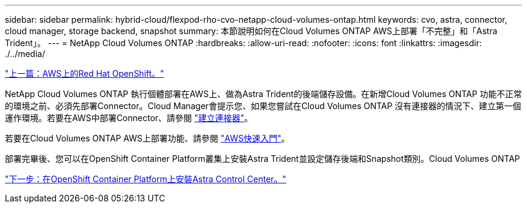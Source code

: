 ---
sidebar: sidebar 
permalink: hybrid-cloud/flexpod-rho-cvo-netapp-cloud-volumes-ontap.html 
keywords: cvo, astra, connector, cloud manager, storage backend, snapshot 
summary: 本節說明如何在Cloud Volumes ONTAP AWS上部署「不完整」和「Astra Trident」。 
---
= NetApp Cloud Volumes ONTAP
:hardbreaks:
:allow-uri-read: 
:nofooter: 
:icons: font
:linkattrs: 
:imagesdir: ./../media/


link:flexpod-rho-cvo-red-hat-openshift-on-aws.html["上一篇：AWS上的Red Hat OpenShift。"]

[role="lead"]
NetApp Cloud Volumes ONTAP 執行個體部署在AWS上、做為Astra Trident的後端儲存設備。在新增Cloud Volumes ONTAP 功能不正常的環境之前、必須先部署Connector。Cloud Manager會提示您、如果您嘗試在Cloud Volumes ONTAP 沒有連接器的情況下、建立第一個運作環境。若要在AWS中部署Connector、請參閱 https://docs.netapp.com/us-en/cloud-manager-setup-admin/task-creating-connectors-aws.html["建立連接器"^]。

若要在Cloud Volumes ONTAP AWS上部署功能、請參閱 https://docs.netapp.com/us-en/cloud-manager-cloud-volumes-ontap/task-getting-started-aws.html["AWS快速入門"^]。

部署完畢後、您可以在OpenShift Container Platform叢集上安裝Astra Trident並設定儲存後端和Snapshot類別。Cloud Volumes ONTAP

link:flexpod-rho-cvo-astra-control-center-installation-on-openshift-container-platform.html["下一步：在OpenShift Container Platform上安裝Astra Control Center。"]
